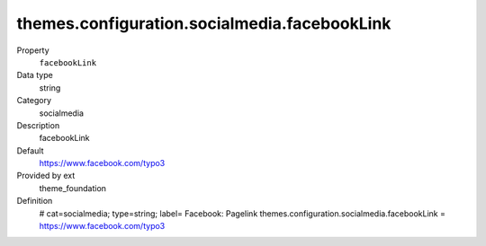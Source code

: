 themes.configuration.socialmedia.facebookLink
---------------------------------------------

.. ..................................
.. container:: table-row dl-horizontal panel panel-default constants theme_foundation cat_theme

	Property
		``facebookLink``

	Data type
		string

	Category
		socialmedia

	Description
		facebookLink

	Default
		https://www.facebook.com/typo3

	Provided by ext
		theme_foundation

	Definition
		# cat=socialmedia; type=string; label= Facebook: Pagelink
		themes.configuration.socialmedia.facebookLink = https://www.facebook.com/typo3